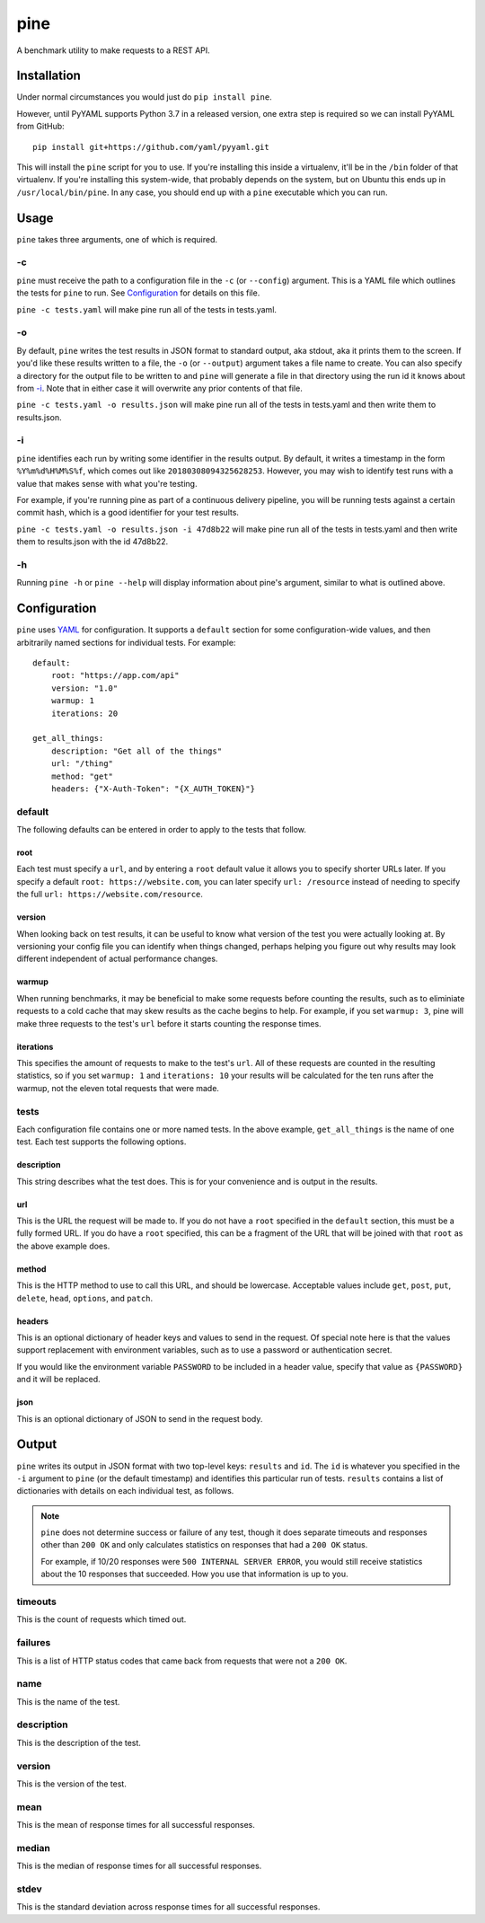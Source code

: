 pine
====

A benchmark utility to make requests to a REST API.

Installation
************

Under normal circumstances you would just do ``pip install pine``.

However, until PyYAML supports Python 3.7 in a released version, one
extra step is required so we can install PyYAML from GitHub::

    pip install git+https://github.com/yaml/pyyaml.git

This will install the ``pine`` script for you to use. If you're installing
this inside a virtualenv, it'll be in the ``/bin`` folder of that virtualenv.
If you're installing this system-wide, that probably depends on the system,
but on Ubuntu this ends up in ``/usr/local/bin/pine``. In any case, you should
end up with a ``pine`` executable which you can run.

Usage
*****

``pine`` takes three arguments, one of which is required.

-c
^^

``pine`` must receive the path to a configuration file in the ``-c`` (or
``--config``) argument. This is a YAML file which outlines the tests
for ``pine`` to run. See `Configuration`_ for details on this file.

``pine -c tests.yaml`` will make pine run all of the tests in tests.yaml.

-o
^^

By default, ``pine`` writes the test results in JSON format to standard
output, aka stdout, aka it prints them to the screen. If you'd like these
results written to a file, the ``-o`` (or ``--output``) argument takes a
file name to create. You can also specify a directory for the output file
to be written to and ``pine`` will generate a file in that directory using
the run id it knows about from `-i`_. Note that in either case it will
overwrite any prior contents of that file.

``pine -c tests.yaml -o results.json`` will make pine run all of the tests
in tests.yaml and then write them to results.json.

-i
^^

``pine`` identifies each run by writing some identifier in the results output.
By default, it writes a timestamp in the form ``%Y%m%d%H%M%S%f``, which comes
out like ``20180308094325628253``. However, you may wish to identify test
runs with a value that makes sense with what you're testing.

For example, if you're running pine as part of a continuous delivery pipeline,
you will be running tests against a certain commit hash, which is a good
identifier for your test results.

``pine -c tests.yaml -o results.json -i 47d8b22`` will make pine run all of
the tests in tests.yaml and then write them to results.json with the id
47d8b22.

-h
^^

Running ``pine -h`` or ``pine --help`` will display information about pine's
argument, similar to what is outlined above.

Configuration
*************

``pine`` uses `YAML <http://yaml.org/>`_ for configuration. It supports a
``default`` section for some configuration-wide values, and then arbitrarily
named sections for individual tests. For example::

    default:
        root: "https://app.com/api"
        version: "1.0"
        warmup: 1
        iterations: 20

    get_all_things:
        description: "Get all of the things"
        url: "/thing"
        method: "get"
        headers: {"X-Auth-Token": "{X_AUTH_TOKEN}"}

default
^^^^^^^

The following defaults can be entered in order to apply to the tests that
follow.

root
++++

Each test must specify a ``url``, and by entering a ``root`` default value
it allows you to specify shorter URLs later. If you specify a default
``root: https://website.com``, you can later specify ``url: /resource``
instead of needing to specify the full ``url: https://website.com/resource``.

version
+++++++

When looking back on test results, it can be useful to know what version
of the test you were actually looking at. By versioning your config file
you can identify when things changed, perhaps helping you figure out why
results may look different independent of actual performance changes.

warmup
++++++

When running benchmarks, it may be beneficial to make some requests before
counting the results, such as to eliminiate requests to a cold cache that
may skew results as the cache begins to help. For example, if you set
``warmup: 3``, pine will make three requests to the test's ``url`` before
it starts counting the response times.

iterations
++++++++++

This specifies the amount of requests to make to the test's ``url``. All of
these requests are counted in the resulting statistics, so if you set
``warmup: 1`` and ``iterations: 10`` your results will be calculated for the
ten runs after the warmup, not the eleven total requests that were made.


tests
^^^^^

Each configuration file contains one or more named tests. In the above
example, ``get_all_things`` is the name of one test. Each test supports
the following options.

description
+++++++++++

This string describes what the test does. This is for your convenience
and is output in the results.

url
+++

This is the URL the request will be made to. If you do not have a ``root``
specified in the ``default`` section, this must be a fully formed URL. If
you do have a ``root`` specified, this can be a fragment of the URL that will
be joined with that ``root`` as the above example does.

method
++++++

This is the HTTP method to use to call this URL, and should be lowercase.
Acceptable values include ``get``, ``post``, ``put``, ``delete``, ``head``,
``options``, and ``patch``.

headers
+++++++

This is an optional dictionary of header keys and values to send in
the request. Of special note here is that the values support replacement
with environment variables, such as to use a password or authentication
secret.

If you would like the environment variable ``PASSWORD`` to be included
in a header value, specify that value as ``{PASSWORD}`` and it will be
replaced.

json
++++

This is an optional dictionary of JSON to send in the request body.

Output
******

``pine`` writes its output in JSON format with two top-level keys: ``results``
and ``id``. The ``id`` is whatever you specified in the ``-i`` argument to
``pine`` (or the default timestamp) and identifies this particular run
of tests. ``results`` contains a list of dictionaries with details
on each individual test, as follows.

.. note:: ``pine`` does not determine success or failure of any test,
           though it does separate timeouts and responses other than
           ``200 OK`` and only calculates statistics on responses that
           had a ``200 OK`` status.

           For example, if 10/20 responses were ``500 INTERNAL SERVER ERROR``,
           you would still receive statistics about the 10 responses that
           succeeded. How you use that information is up to you.

timeouts
^^^^^^^^

This is the count of requests which timed out.

failures
^^^^^^^^

This is a list of HTTP status codes that came back from requests that were
not a ``200 OK``.

name
^^^^

This is the name of the test.

description
^^^^^^^^^^^

This is the description of the test.

version
^^^^^^^

This is the version of the test.

mean
^^^^

This is the mean of response times for all successful responses.

median
^^^^^^

This is the median of response times for all successful responses.

stdev
^^^^^

This is the standard deviation across response times for all successful
responses.
